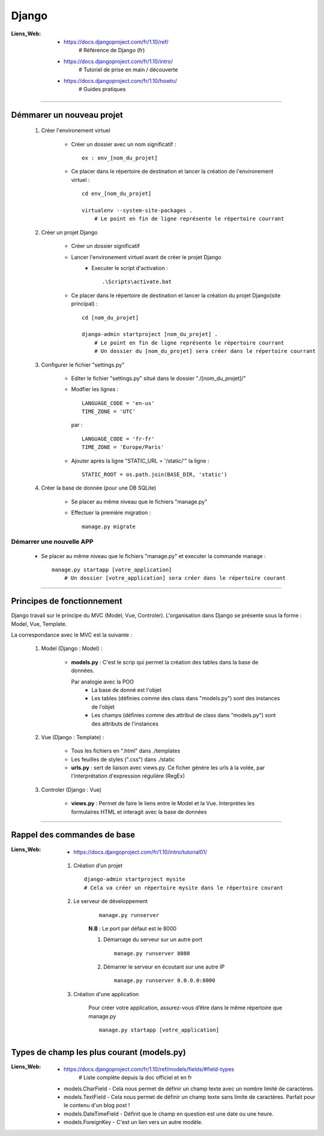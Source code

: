 ======
Django
======

:Liens_Web:
            * https://docs.djangoproject.com/fr/1.10/ref/
                # Référence de Django (fr)
                
            * https://docs.djangoproject.com/fr/1.10/intro/
                # Tutoriel de prise en main / découverte
                
            * https://docs.djangoproject.com/fr/1.10/howto/
                # Guides pratiques

------------------------------------------------------------------------------------------

Démmarer un nouveau projet
==========================

    #. Créer l'environement virtuel
    
        - Créer un dossier avec un nom significatif : ::
        
            ex : env_[nom_du_projet]
            
        - Ce placer dans le répertoire de destination et lancer la création
          de l'environement virtuel : ::
          
            cd env_[nom_du_projet]
            
            virtualenv --system-site-packages .
                # Le point en fin de ligne représente le répertoire courrant
                
    #. Créer un projet Django
    
        - Créer un dossier significatif
        - Lancer l'environement virtuel avant de créer le projet Django
            + Executer le script d'activation : ::
            
                .\Scripts\activate.bat
                
        - Ce placer dans le répertoire de destination et lancer la création
          du projet Django(site principal) : ::
          
            cd [nom_du_projet]
            
            django-admin startproject [nom_du_projet] .
                # Le point en fin de ligne représente le répertoire courrant
                # Un dossier du [nom_du_projet] sera créer dans le répertoire courrant
                
    #. Configurer le fichier "settings.py"
    
        - Editer le fichier "settings.py" situé dans le dossier "./[nom_du_projet]/"
        - Modfier les lignes : ::
        
            LANGUAGE_CODE = 'en-us'
            TIME_ZONE = 'UTC'
            
          par : ::
          
            LANGUAGE_CODE = 'fr-fr'
            TIME_ZONE = 'Europe/Paris'
            
        - Ajouter après la ligne "STATIC_URL = '/static/'" la ligne : ::
        
            STATIC_ROOT = os.path.join(BASE_DIR, 'static')
            
    #. Créer la base de donnée (pour une DB SQLite)
    
        - Se placer au même niveau que le fichiers "manage.py"
        - Effectuer la première migration : ::
        
            manage.py migrate

                
Démarrer une nouvelle APP
-------------------------

    - Se placer au même niveau que le fichiers "manage.py" et executer la commande manage : ::
    
        manage.py startapp [votre_application]
            # Un dossier [votre_application] sera créer dans le répertoire courant
    

------------------------------------------------------------------------------------------

Principes de fonctionnement
===========================

Django travail sur le principe du MVC (Model, Vue, Controler). L'organisation dans Django
se présente sous la forme : Model, Vue, Template.

La correspondance avec le MVC est la suivante :

    #. Model (Django : Model) :
    
        - **models.py** : C'est le scrip qui permet la création des tables
          dans la base de données. 
          
          Par analogie avec la POO
            + La base de donné est l'objet
            + Les tables (définies comme des class dans "models.py")
              sont des instances de l'objet
            + Les champs (définies comme des attribut de class dans "models.py")
              sont des attributs de l'instances
            
    #. Vue (Django : Template) :
        
        - Tous les fichiers en ".html" dans ./templates
        - Les feuilles de styles (".css") dans ./static
        - **urls.py** : sert de liaison avec views.py. Ce ficher génére les urls à la volée,
          par l'interprétation d'expression régulière (RegEx)
          
    #. Controler (Django : Vue)
    
        - **views.py** : Permet de faire le liens entre le Model et la Vue. Interprètes
          les formulaires HTML et interagit avec la base de données
        

------------------------------------------------------------------------------------------

Rappel des commandes de base
============================

:Liens_Web:
            * https://docs.djangoproject.com/fr/1.10/intro/tutorial01/

    #. Création d’un projet ::
    
        django-admin startproject mysite
        # Cela va créer un répertoire mysite dans le répertoire courant
        
    #. Le serveur de développement
        ::
    
            manage.py runserver
            
        **N.B** : Le port par défaut est le 8000
        
        #. Démarrage du serveur sur un autre port ::
        
            manage.py runserver 8080
            
        #. Démarrer le serveur en écoutant sur une autre IP ::
        
            manage.py runserver 0.0.0.0:8000
            
    #. Création d'une application
        
        Pour créer votre application, assurez-vous d’être dans le même répertoire que manage.py ::
        
            manage.py startapp [votre_application]
            
Types de champ les plus courant (models.py)
===========================================

:Liens_Web: * https://docs.djangoproject.com/fr/1.10/ref/models/fields/#field-types
                # Liste complète depuis la doc officiel et en fr

    * models.CharField - Cela nous permet de définir un champ texte avec un nombre limité de caractères.
    * models.TextField - Cela nous permet de définir un champ texte sans limite de caractères. Parfait pour le contenu d'un blog post !
    * models.DateTimeField - Définit que le champ en question est une date ou une heure.
    * models.ForeignKey - C'est un lien vers un autre modèle.

    
    